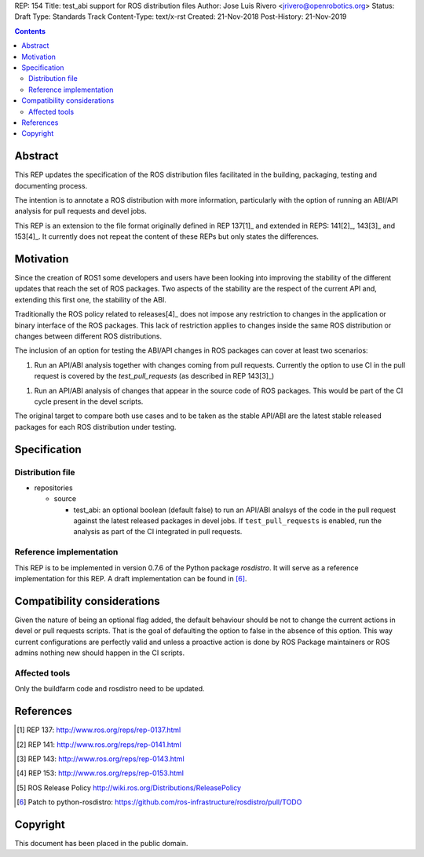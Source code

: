 REP: 154
Title: test_abi support for ROS distribution files
Author: Jose Luis Rivero <jrivero@openrobotics.org>
Status: Draft
Type: Standards Track
Content-Type: text/x-rst
Created: 21-Nov-2018
Post-History: 21-Nov-2019


.. contents::

Abstract
========
This REP updates the specification of the ROS distribution files facilitated in
the building, packaging, testing and documenting process.

The intention is to annotate a ROS distribution with more information,
particularly with the option of running an ABI/API analysis for pull requests
and devel jobs.

This REP is an extension to the file format originally defined in REP 137[1]_
and extended in REPS: 141[2]_, 143[3]_ and 153[4]_.
It currently does not repeat the content of these REPs but only states the
differences.


Motivation
==========

Since the creation of ROS1 some developers and users have been looking into
improving the stability of the different updates that reach the set of
ROS packages.
Two aspects of the stability are the respect of the current API and, extending
this first one, the stability of the ABI.

Traditionally the ROS policy related to releases[4]_ does not impose any
restriction to changes in the application or binary interface of the
ROS packages.
This lack of restriction applies to changes inside the same ROS distribution or
changes between different ROS distributions.

The inclusion of an option for testing the ABI/API changes in ROS
packages can cover at least two scenarios:

1. Run an API/ABI analysis together with changes coming from
   pull requests.
   Currently the option to use CI in the pull request is covered by the
   `test_pull_requests` (as described in REP 143[3]_)

1. Run an API/ABI analysis of changes that appear in the source code
   of ROS packages.
   This would be part of the CI cycle present in the devel scripts.

The original target to compare both use cases and to be taken as the stable
API/ABI are the latest stable released packages for each ROS distribution
under testing.

Specification
=============

Distribution file
-----------------

* repositories

  * source

    * test_abi: an optional boolean (default false) to run an API/ABI analsys
      of the code in the pull request against the latest released packages in
      devel jobs.
      If ``test_pull_requests`` is enabled, run the analysis as part of the CI
      integrated in pull requests.

Reference implementation
------------------------
This REP is to be implemented in version 0.7.6 of the Python package *rosdistro*.
It will serve as a reference implementation for this REP.
A draft implementation can be found in [6]_.


Compatibility considerations
============================

Given the nature of being an optional flag added, the default behaviour should
be not to change the current actions in devel or pull requests scripts.
That is the goal of defaulting the option to false in the absence of this
option.
This way current configurations are perfectly valid and unless a proactive
action is done by ROS Package maintainers or ROS admins nothing new
should happen in the CI scripts.


Affected tools
-----

Only the buildfarm code and rosdistro need to be updated.

References
==========
.. [1] REP 137: http://www.ros.org/reps/rep-0137.html
.. [2] REP 141: http://www.ros.org/reps/rep-0141.html
.. [3] REP 143: http://www.ros.org/reps/rep-0143.html
.. [4] REP 153: http://www.ros.org/reps/rep-0153.html
.. [5] ROS Release Policy http://wiki.ros.org/Distributions/ReleasePolicy
.. [6] Patch to python-rosdistro:
  https://github.com/ros-infrastructure/rosdistro/pull/TODO


Copyright
=========
This document has been placed in the public domain.
